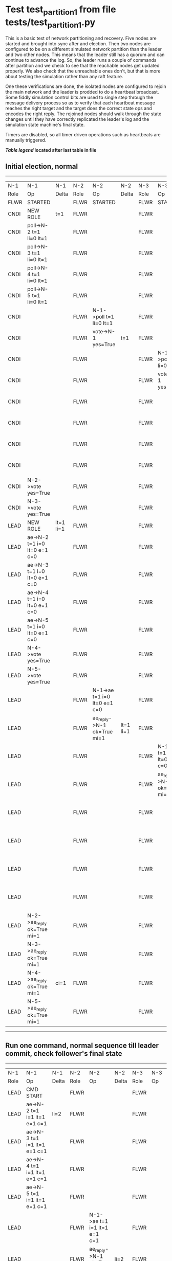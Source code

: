 * Test test_partition_1 from file tests/test_partition_1.py


    This is a basic test of network partitioning and recovery. Five nodes are
    started and brought into sync after and election. Then two nodes are
    configured to be on a different simulated network partition than the
    leader and two other nodes. This means that the leader still has a quorum
    and can continue to advance the log. So, the leader runs a couple of commands
    after partition and we check to see that the reachable nodes get updated
    properly. We also check that the unreachable ones don't, but that is more
    about testing the simulation rather than any raft feature.

    One these verifications are done, the isolated nodes are configured to rejoin
    the main network and the leader is prodded to do a heartbeat broadcast. Some
    fiddly simulation control bits are used to single step through the message
    delivery process so as to verify that each heartbeat message reaches
    the right target and the target does the correct state ops and encodes
    the right reply. The rejoined nodes should walk through the state changes
    until they have correctly replicated the leader's log and the simulation
    state machine's final state.

    Timers are disabled, so all timer driven operations such as heartbeats are manually triggered.
    


 *[[condensed Trace Table Legend][Table legend]] located after last table in file*

** Initial election, normal
-----------------------------------------------------------------------------------------------------------------------------------------------------------------------------------------------------------------------------------------------------------------
|  N-1   | N-1                          | N-1       | N-2   | N-2                          | N-2       | N-3   | N-3                          | N-3       | N-4   | N-4                          | N-4       | N-5   | N-5                          | N-5       |
|  Role  | Op                           | Delta     | Role  | Op                           | Delta     | Role  | Op                           | Delta     | Role  | Op                           | Delta     | Role  | Op                           | Delta     |
|  FLWR  | STARTED                      |           | FLWR  | STARTED                      |           | FLWR  | STARTED                      |           | FLWR  | STARTED                      |           | FLWR  | STARTED                      |           |
|  CNDI  | NEW ROLE                     | t=1       | FLWR  |                              |           | FLWR  |                              |           | FLWR  |                              |           | FLWR  |                              |           |
|  CNDI  | poll->N-2 t=1 li=0 lt=1      |           | FLWR  |                              |           | FLWR  |                              |           | FLWR  |                              |           | FLWR  |                              |           |
|  CNDI  | poll->N-3 t=1 li=0 lt=1      |           | FLWR  |                              |           | FLWR  |                              |           | FLWR  |                              |           | FLWR  |                              |           |
|  CNDI  | poll->N-4 t=1 li=0 lt=1      |           | FLWR  |                              |           | FLWR  |                              |           | FLWR  |                              |           | FLWR  |                              |           |
|  CNDI  | poll->N-5 t=1 li=0 lt=1      |           | FLWR  |                              |           | FLWR  |                              |           | FLWR  |                              |           | FLWR  |                              |           |
|  CNDI  |                              |           | FLWR  | N-1->poll t=1 li=0 lt=1      |           | FLWR  |                              |           | FLWR  |                              |           | FLWR  |                              |           |
|  CNDI  |                              |           | FLWR  | vote->N-1 yes=True           | t=1       | FLWR  |                              |           | FLWR  |                              |           | FLWR  |                              |           |
|  CNDI  |                              |           | FLWR  |                              |           | FLWR  | N-1->poll t=1 li=0 lt=1      |           | FLWR  |                              |           | FLWR  |                              |           |
|  CNDI  |                              |           | FLWR  |                              |           | FLWR  | vote->N-1 yes=True           | t=1       | FLWR  |                              |           | FLWR  |                              |           |
|  CNDI  |                              |           | FLWR  |                              |           | FLWR  |                              |           | FLWR  | N-1->poll t=1 li=0 lt=1      |           | FLWR  |                              |           |
|  CNDI  |                              |           | FLWR  |                              |           | FLWR  |                              |           | FLWR  | vote->N-1 yes=True           | t=1       | FLWR  |                              |           |
|  CNDI  |                              |           | FLWR  |                              |           | FLWR  |                              |           | FLWR  |                              |           | FLWR  | N-1->poll t=1 li=0 lt=1      |           |
|  CNDI  |                              |           | FLWR  |                              |           | FLWR  |                              |           | FLWR  |                              |           | FLWR  | vote->N-1 yes=True           | t=1       |
|  CNDI  | N-2->vote yes=True           |           | FLWR  |                              |           | FLWR  |                              |           | FLWR  |                              |           | FLWR  |                              |           |
|  CNDI  | N-3->vote yes=True           |           | FLWR  |                              |           | FLWR  |                              |           | FLWR  |                              |           | FLWR  |                              |           |
|  LEAD  | NEW ROLE                     | lt=1 li=1 | FLWR  |                              |           | FLWR  |                              |           | FLWR  |                              |           | FLWR  |                              |           |
|  LEAD  | ae->N-2 t=1 i=0 lt=0 e=1 c=0 |           | FLWR  |                              |           | FLWR  |                              |           | FLWR  |                              |           | FLWR  |                              |           |
|  LEAD  | ae->N-3 t=1 i=0 lt=0 e=1 c=0 |           | FLWR  |                              |           | FLWR  |                              |           | FLWR  |                              |           | FLWR  |                              |           |
|  LEAD  | ae->N-4 t=1 i=0 lt=0 e=1 c=0 |           | FLWR  |                              |           | FLWR  |                              |           | FLWR  |                              |           | FLWR  |                              |           |
|  LEAD  | ae->N-5 t=1 i=0 lt=0 e=1 c=0 |           | FLWR  |                              |           | FLWR  |                              |           | FLWR  |                              |           | FLWR  |                              |           |
|  LEAD  | N-4->vote yes=True           |           | FLWR  |                              |           | FLWR  |                              |           | FLWR  |                              |           | FLWR  |                              |           |
|  LEAD  | N-5->vote yes=True           |           | FLWR  |                              |           | FLWR  |                              |           | FLWR  |                              |           | FLWR  |                              |           |
|  LEAD  |                              |           | FLWR  | N-1->ae t=1 i=0 lt=0 e=1 c=0 |           | FLWR  |                              |           | FLWR  |                              |           | FLWR  |                              |           |
|  LEAD  |                              |           | FLWR  | ae_reply->N-1 ok=True mi=1   | lt=1 li=1 | FLWR  |                              |           | FLWR  |                              |           | FLWR  |                              |           |
|  LEAD  |                              |           | FLWR  |                              |           | FLWR  | N-1->ae t=1 i=0 lt=0 e=1 c=0 |           | FLWR  |                              |           | FLWR  |                              |           |
|  LEAD  |                              |           | FLWR  |                              |           | FLWR  | ae_reply->N-1 ok=True mi=1   | lt=1 li=1 | FLWR  |                              |           | FLWR  |                              |           |
|  LEAD  |                              |           | FLWR  |                              |           | FLWR  |                              |           | FLWR  | N-1->ae t=1 i=0 lt=0 e=1 c=0 |           | FLWR  |                              |           |
|  LEAD  |                              |           | FLWR  |                              |           | FLWR  |                              |           | FLWR  | ae_reply->N-1 ok=True mi=1   | lt=1 li=1 | FLWR  |                              |           |
|  LEAD  |                              |           | FLWR  |                              |           | FLWR  |                              |           | FLWR  |                              |           | FLWR  | N-1->ae t=1 i=0 lt=0 e=1 c=0 |           |
|  LEAD  |                              |           | FLWR  |                              |           | FLWR  |                              |           | FLWR  |                              |           | FLWR  | ae_reply->N-1 ok=True mi=1   | lt=1 li=1 |
|  LEAD  | N-2->ae_reply ok=True mi=1   |           | FLWR  |                              |           | FLWR  |                              |           | FLWR  |                              |           | FLWR  |                              |           |
|  LEAD  | N-3->ae_reply ok=True mi=1   |           | FLWR  |                              |           | FLWR  |                              |           | FLWR  |                              |           | FLWR  |                              |           |
|  LEAD  | N-4->ae_reply ok=True mi=1   | ci=1      | FLWR  |                              |           | FLWR  |                              |           | FLWR  |                              |           | FLWR  |                              |           |
|  LEAD  | N-5->ae_reply ok=True mi=1   |           | FLWR  |                              |           | FLWR  |                              |           | FLWR  |                              |           | FLWR  |                              |           |
-----------------------------------------------------------------------------------------------------------------------------------------------------------------------------------------------------------------------------------------------------------------
** Run one command, normal sequence till leader commit, check follower's final state
---------------------------------------------------------------------------------------------------------------------------------------------------------------------------------------------------------------------------------------------
|  N-1   | N-1                          | N-1   | N-2   | N-2                          | N-2   | N-3   | N-3                          | N-3   | N-4   | N-4                          | N-4   | N-5   | N-5                          | N-5   |
|  Role  | Op                           | Delta | Role  | Op                           | Delta | Role  | Op                           | Delta | Role  | Op                           | Delta | Role  | Op                           | Delta |
|  LEAD  | CMD START                    |       | FLWR  |                              |       | FLWR  |                              |       | FLWR  |                              |       | FLWR  |                              |       |
|  LEAD  | ae->N-2 t=1 i=1 lt=1 e=1 c=1 | li=2  | FLWR  |                              |       | FLWR  |                              |       | FLWR  |                              |       | FLWR  |                              |       |
|  LEAD  | ae->N-3 t=1 i=1 lt=1 e=1 c=1 |       | FLWR  |                              |       | FLWR  |                              |       | FLWR  |                              |       | FLWR  |                              |       |
|  LEAD  | ae->N-4 t=1 i=1 lt=1 e=1 c=1 |       | FLWR  |                              |       | FLWR  |                              |       | FLWR  |                              |       | FLWR  |                              |       |
|  LEAD  | ae->N-5 t=1 i=1 lt=1 e=1 c=1 |       | FLWR  |                              |       | FLWR  |                              |       | FLWR  |                              |       | FLWR  |                              |       |
|  LEAD  |                              |       | FLWR  | N-1->ae t=1 i=1 lt=1 e=1 c=1 |       | FLWR  |                              |       | FLWR  |                              |       | FLWR  |                              |       |
|  LEAD  |                              |       | FLWR  | ae_reply->N-1 ok=True mi=2   | li=2  | FLWR  |                              |       | FLWR  |                              |       | FLWR  |                              |       |
|  LEAD  |                              |       | FLWR  |                              |       | FLWR  | N-1->ae t=1 i=1 lt=1 e=1 c=1 |       | FLWR  |                              |       | FLWR  |                              |       |
|  LEAD  |                              |       | FLWR  |                              |       | FLWR  | ae_reply->N-1 ok=True mi=2   | li=2  | FLWR  |                              |       | FLWR  |                              |       |
|  LEAD  |                              |       | FLWR  |                              |       | FLWR  |                              |       | FLWR  | N-1->ae t=1 i=1 lt=1 e=1 c=1 |       | FLWR  |                              |       |
|  LEAD  |                              |       | FLWR  |                              |       | FLWR  |                              |       | FLWR  | ae_reply->N-1 ok=True mi=2   | li=2  | FLWR  |                              |       |
|  LEAD  |                              |       | FLWR  |                              |       | FLWR  |                              |       | FLWR  |                              |       | FLWR  | N-1->ae t=1 i=1 lt=1 e=1 c=1 |       |
|  LEAD  |                              |       | FLWR  |                              |       | FLWR  |                              |       | FLWR  |                              |       | FLWR  | ae_reply->N-1 ok=True mi=2   | li=2  |
|  LEAD  | N-2->ae_reply ok=True mi=2   |       | FLWR  |                              |       | FLWR  |                              |       | FLWR  |                              |       | FLWR  |                              |       |
|  LEAD  | N-3->ae_reply ok=True mi=2   |       | FLWR  |                              |       | FLWR  |                              |       | FLWR  |                              |       | FLWR  |                              |       |
|  LEAD  | N-4->ae_reply ok=True mi=2   | ci=2  | FLWR  |                              |       | FLWR  |                              |       | FLWR  |                              |       | FLWR  |                              |       |
|  LEAD  | N-5->ae_reply ok=True mi=2   |       | FLWR  |                              |       | FLWR  |                              |       | FLWR  |                              |       | FLWR  |                              |       |
|  LEAD  |                              |       | FLWR  | N-1->ae t=1 i=2 lt=1 e=0 c=2 |       | FLWR  |                              |       | FLWR  |                              |       | FLWR  |                              |       |
|  LEAD  |                              |       | FLWR  |                              | ci=2  | FLWR  | N-1->ae t=1 i=2 lt=1 e=0 c=2 |       | FLWR  |                              |       | FLWR  |                              |       |
|  LEAD  |                              |       | FLWR  |                              |       | FLWR  |                              | ci=2  | FLWR  | N-1->ae t=1 i=2 lt=1 e=0 c=2 |       | FLWR  |                              |       |
|  LEAD  |                              |       | FLWR  |                              |       | FLWR  |                              |       | FLWR  |                              | ci=2  | FLWR  | N-1->ae t=1 i=2 lt=1 e=0 c=2 |       |
|  LEAD  | CMD DONE                     |       | FLWR  |                              |       | FLWR  |                              |       | FLWR  |                              |       | FLWR  |                              | ci=2  |
|  LEAD  |                              |       | FLWR  | ae_reply->N-1 ok=True mi=2   |       | FLWR  |                              |       | FLWR  |                              |       | FLWR  |                              |       |
|  LEAD  |                              |       | FLWR  |                              |       | FLWR  | ae_reply->N-1 ok=True mi=2   |       | FLWR  |                              |       | FLWR  |                              |       |
|  LEAD  |                              |       | FLWR  |                              |       | FLWR  |                              |       | FLWR  | ae_reply->N-1 ok=True mi=2   |       | FLWR  |                              |       |
|  LEAD  |                              |       | FLWR  |                              |       | FLWR  |                              |       | FLWR  |                              |       | FLWR  | ae_reply->N-1 ok=True mi=2   |       |
|  LEAD  | N-2->ae_reply ok=True mi=2   |       | FLWR  |                              |       | FLWR  |                              |       | FLWR  |                              |       | FLWR  |                              |       |
|  LEAD  | N-3->ae_reply ok=True mi=2   |       | FLWR  |                              |       | FLWR  |                              |       | FLWR  |                              |       | FLWR  |                              |       |
|  LEAD  | N-4->ae_reply ok=True mi=2   |       | FLWR  |                              |       | FLWR  |                              |       | FLWR  |                              |       | FLWR  |                              |       |
|  LEAD  | N-5->ae_reply ok=True mi=2   |       | FLWR  |                              |       | FLWR  |                              |       | FLWR  |                              |       | FLWR  |                              |       |
---------------------------------------------------------------------------------------------------------------------------------------------------------------------------------------------------------------------------------------------
** Partitioning the network to isolate nodes 2 and 3
----------------------------------------------------------------------------------------------------------------------------
|  N-1   | N-1 | N-1   | N-2   | N-2       | N-2   | N-3   | N-3       | N-3   | N-4   | N-4 | N-4   | N-5   | N-5 | N-5   |
|  Role  | Op  | Delta | Role  | Op        | Delta | Role  | Op        | Delta | Role  | Op  | Delta | Role  | Op  | Delta |
|  LEAD  |     |       | FLWR  | NETSPLIT  |       | FLWR  |           |       | FLWR  |     |       | FLWR  |     |       |
|  LEAD  |     |       | FLWR  |           | n=2   | FLWR  | NETSPLIT  | n=2   | FLWR  |     |       | FLWR  |     |       |
----------------------------------------------------------------------------------------------------------------------------
** Running two commands, only nodes 1, 4 and 5 should participate
-------------------------------------------------------------------------------------------------------------------------------------------------------------------------------------------
|  N-1   | N-1                          | N-1   | N-2   | N-2 | N-2   | N-3   | N-3 | N-3   | N-4   | N-4                          | N-4   | N-5   | N-5                          | N-5   |
|  Role  | Op                           | Delta | Role  | Op  | Delta | Role  | Op  | Delta | Role  | Op                           | Delta | Role  | Op                           | Delta |
|  LEAD  | CMD START                    |       | FLWR  |     |       | FLWR  |     |       | FLWR  |                              |       | FLWR  |                              |       |
|  LEAD  | ae->N-4 t=1 i=2 lt=1 e=1 c=2 | li=3  | FLWR  |     | n=2   | FLWR  |     | n=2   | FLWR  |                              |       | FLWR  |                              |       |
|  LEAD  | ae->N-5 t=1 i=2 lt=1 e=1 c=2 |       | FLWR  |     | n=2   | FLWR  |     | n=2   | FLWR  |                              |       | FLWR  |                              |       |
|  LEAD  |                              |       | FLWR  |     | n=2   | FLWR  |     | n=2   | FLWR  | N-1->ae t=1 i=2 lt=1 e=1 c=2 |       | FLWR  |                              |       |
|  LEAD  |                              |       | FLWR  |     | n=2   | FLWR  |     | n=2   | FLWR  | ae_reply->N-1 ok=True mi=3   | li=3  | FLWR  |                              |       |
|  LEAD  |                              |       | FLWR  |     | n=2   | FLWR  |     | n=2   | FLWR  |                              |       | FLWR  | N-1->ae t=1 i=2 lt=1 e=1 c=2 |       |
|  LEAD  |                              |       | FLWR  |     | n=2   | FLWR  |     | n=2   | FLWR  |                              |       | FLWR  | ae_reply->N-1 ok=True mi=3   | li=3  |
|  LEAD  | N-4->ae_reply ok=True mi=3   |       | FLWR  |     | n=2   | FLWR  |     | n=2   | FLWR  |                              |       | FLWR  |                              |       |
|  LEAD  | N-5->ae_reply ok=True mi=3   |       | FLWR  |     | n=2   | FLWR  |     | n=2   | FLWR  |                              |       | FLWR  |                              |       |
|  LEAD  |                              | ci=3  | FLWR  |     | n=2   | FLWR  |     | n=2   | FLWR  | N-1->ae t=1 i=3 lt=1 e=0 c=3 |       | FLWR  |                              |       |
|  LEAD  |                              |       | FLWR  |     | n=2   | FLWR  |     | n=2   | FLWR  |                              | ci=3  | FLWR  | N-1->ae t=1 i=3 lt=1 e=0 c=3 |       |
|  LEAD  | CMD DONE                     |       | FLWR  |     | n=2   | FLWR  |     | n=2   | FLWR  |                              |       | FLWR  |                              | ci=3  |
|  LEAD  |                              |       | FLWR  |     | n=2   | FLWR  |     | n=2   | FLWR  | ae_reply->N-1 ok=True mi=3   |       | FLWR  |                              |       |
|  LEAD  |                              |       | FLWR  |     | n=2   | FLWR  |     | n=2   | FLWR  |                              |       | FLWR  | ae_reply->N-1 ok=True mi=3   |       |
|  LEAD  | N-4->ae_reply ok=True mi=3   |       | FLWR  |     | n=2   | FLWR  |     | n=2   | FLWR  |                              |       | FLWR  |                              |       |
|  LEAD  | N-5->ae_reply ok=True mi=3   |       | FLWR  |     | n=2   | FLWR  |     | n=2   | FLWR  |                              |       | FLWR  |                              |       |
|  LEAD  | CMD START                    |       | FLWR  |     | n=2   | FLWR  |     | n=2   | FLWR  |                              |       | FLWR  |                              |       |
|  LEAD  | ae->N-4 t=1 i=3 lt=1 e=1 c=3 | li=4  | FLWR  |     | n=2   | FLWR  |     | n=2   | FLWR  |                              |       | FLWR  |                              |       |
|  LEAD  | ae->N-5 t=1 i=3 lt=1 e=1 c=3 |       | FLWR  |     | n=2   | FLWR  |     | n=2   | FLWR  |                              |       | FLWR  |                              |       |
|  LEAD  |                              |       | FLWR  |     | n=2   | FLWR  |     | n=2   | FLWR  | N-1->ae t=1 i=3 lt=1 e=1 c=3 |       | FLWR  |                              |       |
|  LEAD  |                              |       | FLWR  |     | n=2   | FLWR  |     | n=2   | FLWR  | ae_reply->N-1 ok=True mi=4   | li=4  | FLWR  |                              |       |
|  LEAD  |                              |       | FLWR  |     | n=2   | FLWR  |     | n=2   | FLWR  |                              |       | FLWR  | N-1->ae t=1 i=3 lt=1 e=1 c=3 |       |
|  LEAD  |                              |       | FLWR  |     | n=2   | FLWR  |     | n=2   | FLWR  |                              |       | FLWR  | ae_reply->N-1 ok=True mi=4   | li=4  |
|  LEAD  | N-4->ae_reply ok=True mi=4   |       | FLWR  |     | n=2   | FLWR  |     | n=2   | FLWR  |                              |       | FLWR  |                              |       |
|  LEAD  | N-5->ae_reply ok=True mi=4   |       | FLWR  |     | n=2   | FLWR  |     | n=2   | FLWR  |                              |       | FLWR  |                              |       |
|  LEAD  |                              | ci=4  | FLWR  |     | n=2   | FLWR  |     | n=2   | FLWR  | N-1->ae t=1 i=4 lt=1 e=0 c=4 |       | FLWR  |                              |       |
|  LEAD  |                              |       | FLWR  |     | n=2   | FLWR  |     | n=2   | FLWR  |                              | ci=4  | FLWR  | N-1->ae t=1 i=4 lt=1 e=0 c=4 |       |
|  LEAD  | CMD DONE                     |       | FLWR  |     | n=2   | FLWR  |     | n=2   | FLWR  |                              |       | FLWR  |                              | ci=4  |
|  LEAD  |                              |       | FLWR  |     | n=2   | FLWR  |     | n=2   | FLWR  | ae_reply->N-1 ok=True mi=4   |       | FLWR  |                              |       |
|  LEAD  |                              |       | FLWR  |     | n=2   | FLWR  |     | n=2   | FLWR  |                              |       | FLWR  | ae_reply->N-1 ok=True mi=4   |       |
|  LEAD  | N-4->ae_reply ok=True mi=4   |       | FLWR  |     | n=2   | FLWR  |     | n=2   | FLWR  |                              |       | FLWR  |                              |       |
|  LEAD  | N-5->ae_reply ok=True mi=4   |       | FLWR  |     | n=2   | FLWR  |     | n=2   | FLWR  |                              |       | FLWR  |                              |       |
-------------------------------------------------------------------------------------------------------------------------------------------------------------------------------------------
** Healing network, nodes 2 and 3 will now be reachable from leader node 1, sending heartbeats
-----------------------------------------------------------------------------------------------------------------------------------------------------------------------------------------------------
|  N-1   | N-1                          | N-1   | N-2   | N-2      | N-2   | N-3   | N-3      | N-3   | N-4   | N-4                          | N-4   | N-5   | N-5                          | N-5   |
|  Role  | Op                           | Delta | Role  | Op       | Delta | Role  | Op       | Delta | Role  | Op                           | Delta | Role  | Op                           | Delta |
|  LEAD  |                              |       | FLWR  | NETJOIN  | n=1   | FLWR  |          |       | FLWR  |                              |       | FLWR  |                              |       |
|  LEAD  |                              |       | FLWR  |          |       | FLWR  | NETJOIN  | n=1   | FLWR  |                              |       | FLWR  |                              |       |
|  LEAD  | ae->N-2 t=1 i=4 lt=1 e=0 c=4 |       | FLWR  |          |       | FLWR  |          |       | FLWR  |                              |       | FLWR  |                              |       |
|  LEAD  | ae->N-3 t=1 i=4 lt=1 e=0 c=4 |       | FLWR  |          |       | FLWR  |          |       | FLWR  |                              |       | FLWR  |                              |       |
|  LEAD  | ae->N-4 t=1 i=4 lt=1 e=0 c=4 |       | FLWR  |          |       | FLWR  |          |       | FLWR  |                              |       | FLWR  |                              |       |
|  LEAD  | ae->N-5 t=1 i=4 lt=1 e=0 c=4 |       | FLWR  |          |       | FLWR  |          |       | FLWR  |                              |       | FLWR  |                              |       |
|  LEAD  |                              |       | FLWR  |          |       | FLWR  |          |       | FLWR  | N-1->ae t=1 i=4 lt=1 e=0 c=4 |       | FLWR  |                              |       |
|  LEAD  |                              |       | FLWR  |          |       | FLWR  |          |       | FLWR  | ae_reply->N-1 ok=True mi=4   |       | FLWR  |                              |       |
|  LEAD  |                              |       | FLWR  |          |       | FLWR  |          |       | FLWR  |                              |       | FLWR  | N-1->ae t=1 i=4 lt=1 e=0 c=4 |       |
|  LEAD  |                              |       | FLWR  |          |       | FLWR  |          |       | FLWR  |                              |       | FLWR  | ae_reply->N-1 ok=True mi=4   |       |
|  LEAD  | N-4->ae_reply ok=True mi=4   |       | FLWR  |          |       | FLWR  |          |       | FLWR  |                              |       | FLWR  |                              |       |
|  LEAD  | N-5->ae_reply ok=True mi=4   |       | FLWR  |          |       | FLWR  |          |       | FLWR  |                              |       | FLWR  |                              |       |
-----------------------------------------------------------------------------------------------------------------------------------------------------------------------------------------------------
** Nodes 4 and 5 have processed heartbeats, now nodes 2 and 3 should do so
---------------------------------------------------------------------------------------------------------------------------------------------------------------------------------------------------
|  N-1   | N-1                          | N-1   | N-2   | N-2                          | N-2       | N-3   | N-3                          | N-3       | N-4   | N-4 | N-4   | N-5   | N-5 | N-5   |
|  Role  | Op                           | Delta | Role  | Op                           | Delta     | Role  | Op                           | Delta     | Role  | Op  | Delta | Role  | Op  | Delta |
|  LEAD  |                              |       | FLWR  | N-1->ae t=1 i=4 lt=1 e=0 c=4 |           | FLWR  |                              |           | FLWR  |     |       | FLWR  |     |       |
|  LEAD  |                              |       | FLWR  | ae_reply->N-1 ok=False mi=2  |           | FLWR  |                              |           | FLWR  |     |       | FLWR  |     |       |
|  LEAD  | N-2->ae_reply ok=False mi=2  |       | FLWR  |                              |           | FLWR  |                              |           | FLWR  |     |       | FLWR  |     |       |
|  LEAD  | ae->N-2 t=1 i=2 lt=1 e=1 c=4 |       | FLWR  |                              |           | FLWR  |                              |           | FLWR  |     |       | FLWR  |     |       |
|  LEAD  |                              |       | FLWR  | N-1->ae t=1 i=2 lt=1 e=1 c=4 |           | FLWR  |                              |           | FLWR  |     |       | FLWR  |     |       |
|  LEAD  |                              |       | FLWR  | ae_reply->N-1 ok=True mi=3   | li=3 ci=3 | FLWR  |                              |           | FLWR  |     |       | FLWR  |     |       |
|  LEAD  | N-2->ae_reply ok=True mi=3   |       | FLWR  |                              |           | FLWR  |                              |           | FLWR  |     |       | FLWR  |     |       |
|  LEAD  | ae->N-2 t=1 i=3 lt=1 e=1 c=4 |       | FLWR  |                              |           | FLWR  |                              |           | FLWR  |     |       | FLWR  |     |       |
|  LEAD  |                              |       | FLWR  | N-1->ae t=1 i=3 lt=1 e=1 c=4 |           | FLWR  |                              |           | FLWR  |     |       | FLWR  |     |       |
|  LEAD  |                              |       | FLWR  | ae_reply->N-1 ok=True mi=4   | li=4 ci=4 | FLWR  |                              |           | FLWR  |     |       | FLWR  |     |       |
|  LEAD  | N-2->ae_reply ok=True mi=4   |       | FLWR  |                              |           | FLWR  |                              |           | FLWR  |     |       | FLWR  |     |       |
|  LEAD  |                              |       | FLWR  |                              |           | FLWR  | N-1->ae t=1 i=4 lt=1 e=0 c=4 |           | FLWR  |     |       | FLWR  |     |       |
|  LEAD  |                              |       | FLWR  |                              |           | FLWR  | ae_reply->N-1 ok=False mi=2  |           | FLWR  |     |       | FLWR  |     |       |
|  LEAD  | N-3->ae_reply ok=False mi=2  |       | FLWR  |                              |           | FLWR  |                              |           | FLWR  |     |       | FLWR  |     |       |
|  LEAD  | ae->N-3 t=1 i=2 lt=1 e=1 c=4 |       | FLWR  |                              |           | FLWR  |                              |           | FLWR  |     |       | FLWR  |     |       |
|  LEAD  |                              |       | FLWR  |                              |           | FLWR  | N-1->ae t=1 i=2 lt=1 e=1 c=4 |           | FLWR  |     |       | FLWR  |     |       |
|  LEAD  |                              |       | FLWR  |                              |           | FLWR  | ae_reply->N-1 ok=True mi=3   | li=3 ci=3 | FLWR  |     |       | FLWR  |     |       |
|  LEAD  | N-3->ae_reply ok=True mi=3   |       | FLWR  |                              |           | FLWR  |                              |           | FLWR  |     |       | FLWR  |     |       |
|  LEAD  | ae->N-3 t=1 i=3 lt=1 e=1 c=4 |       | FLWR  |                              |           | FLWR  |                              |           | FLWR  |     |       | FLWR  |     |       |
|  LEAD  |                              |       | FLWR  |                              |           | FLWR  | N-1->ae t=1 i=3 lt=1 e=1 c=4 |           | FLWR  |     |       | FLWR  |     |       |
|  LEAD  |                              |       | FLWR  |                              |           | FLWR  | ae_reply->N-1 ok=True mi=4   | li=4 ci=4 | FLWR  |     |       | FLWR  |     |       |
|  LEAD  | N-3->ae_reply ok=True mi=4   |       | FLWR  |                              |           | FLWR  |                              |           | FLWR  |     |       | FLWR  |     |       |
---------------------------------------------------------------------------------------------------------------------------------------------------------------------------------------------------


* Condensed Trace Table Legend
All the items in these legends labeled N-X are placeholders for actual node id values,
actual values will be N-1, N-2, N-3, etc. up to the number of nodes in the cluster. Yes, One based, not zero.

| Column Label | Description     | Details                                                                                        |
| N-X Role     | Raft Role       | FLWR = Follower CNDI = Candidate LEAD = Leader                                                 |
| N-X Op       | Activity        | Describes a traceable event at this node, see separate table below                             |
| N-X Delta    | State change    | Describes any change in state since previous trace, see separate table below                   |


** "Op" Column detail legend
| Value         | Meaning                                                                                      |
| STARTED       | Simulated node starting with empty log, term=0                                               |
| CMD START     | Simulated client requested that a node (usually leader, but not for all tests) run a command |
| CMD DONE      | The previous requested command is finished, whether complete, rejected, failed, whatever     |
| CRASH         | Simulating node has simulated a crash                                                        |
| RESTART       | Previously crashed node has restarted. Look at delta column to see effects on log, if any    |
| NEW ROLE      | The node has changed Raft role since last trace line                                         |
| NETSPLIT      | The node has been partitioned away from the majority network                                 |
| NETJOIN       | The node has rejoined the majority network                                                   |
| ae->N-X       | Node has sent append_entries message to N-X, next line in this table explains                |
| (continued)   | t=1 means current term is 1, i=1 means prevLogIndex=1, lt=1 means prevLogTerm=1              |
| (continued)   | c=1 means sender's commitIndex is 1,                                                         |
| (continued)   | e=2 means that the entries list in the message is 2 items long. eXo=0 is a heartbeat         |
| N-X->ae_reply | Node has received the response to an append_entries message, details in continued lines      |
| (continued)   | ok=(True or False) means that entries were saved or not, mi=3 says log max index = 3         |
| do_vote->N-X  | Node has sent request_vote to N-X, t=1 means current term is 1 (continued next line)         |
| (continued)   | li=0 means prevLogIndex = 0, lt=0 means prevLogTerm = 0                                      |
| N-X->vote     | Node has received request_vote response from N-X, yes=(True or False) indicates vote value   |

** "Delta" Column detail legend
Any item in this column indicates that the value of that item has changed since the last trace line

| Item | Meaning                                                                                                                         |
| t=X  | Term has changed to X                                                                                                           |
| lt=X | prevLogTerm has changed to X, indicating a log record has been stored                                                           |
| li=X | prevLogIndex has changed to X, indicating a log record has been stored                                                          |
| ci=X | Indicates commitIndex has changed to X, meaning log record has been committed, and possibly applied depending on type of record |
| n=X  | Indicates a change in networks status, X=1 means re-joined majority network, X=2 means partitioned to minority network          |

** Notes about interpreting traces
The way in which the traces are collected can occasionally obscure what is going on. A case in point is the commit of records at followers.
The commit process is triggered by an append_entries message arriving at the follower with a commitIndex value that exceeds the local
commit index, and that matches a record in the local log. This starts the commit process AFTER the response message is sent. You might
be expecting it to be prior to sending the response, in bound, as is often said. Whether this is expected behavior is not called out
as an element of the Raft protocol. It is certainly not required, however, as the follower doesn't report the commit index back to the
leader.

The definition of the commit state for a record is that a majority of nodes (leader and followers) have saved the record. Once
the leader detects this it applies and commits the record. At some point it will send another append_entries to the followers and they
will apply and commit. Or, if the leader dies before doing this, the next leader will commit by implication when it sends a term start
log record.

So when you are looking at the traces, you should not expect to see the commit index increas at a follower until some other message
traffic occurs, because the tracing function only checks the commit index at message transmission boundaries.






